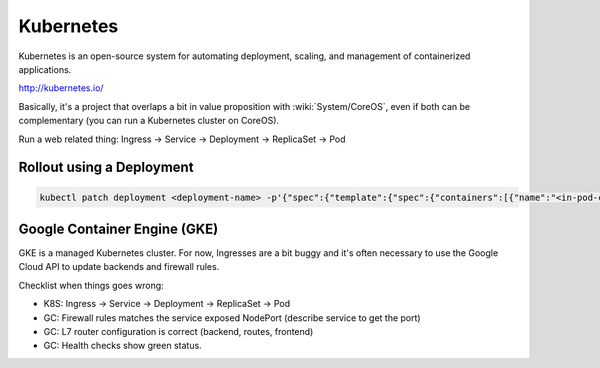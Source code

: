 Kubernetes
==========

Kubernetes is an open-source system for automating deployment, scaling, and management of containerized applications.

http://kubernetes.io/

Basically, it's a project that overlaps a bit in value proposition with :wiki:`System/CoreOS`, even if both can be complementary (you can run a Kubernetes cluster on CoreOS).

Run a web related thing: Ingress -> Service -> Deployment -> ReplicaSet -> Pod

Rollout using a Deployment
::::::::::::::::::::::::::

.. code-block:: shell

    kubectl patch deployment <deployment-name> -p'{"spec":{"template":{"spec":{"containers":[{"name":"<in-pod-container-name>","image":"<docker-image>"}]}}}}'

Google Container Engine (GKE)
:::::::::::::::::::::::::::::

GKE is a managed Kubernetes cluster. For now, Ingresses are a bit buggy and it's often necessary to use the Google Cloud API to
update backends and firewall rules.

Checklist when things goes wrong:

* K8S: Ingress -> Service -> Deployment -> ReplicaSet -> Pod
* GC: Firewall rules matches the service exposed NodePort (describe service to get the port)
* GC: L7 router configuration is correct (backend, routes, frontend)
* GC: Health checks show green status.
